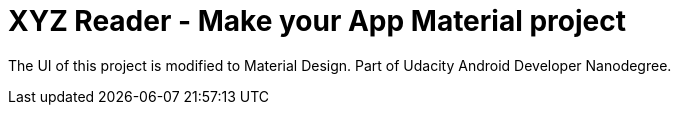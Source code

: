 = XYZ Reader - Make your App Material project

The UI of this project is modified to Material Design. Part of Udacity Android Developer Nanodegree.
